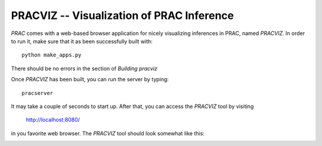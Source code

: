 ==========================================
PRACVIZ -- Visualization of PRAC Inference
==========================================

*PRAC* comes with a web-based browser application for nicely visualizing
inferences in PRAC, named *PRACVIZ*. In order to run it, make sure that it as been
successfully built with::
    
    python make_apps.py
    
There should be no errors in the section of *Building pracviz*

Once *PRACVIZ* has been built, you can run the server by typing::

    pracserver
    
It may take a couple of seconds to start up. After that, you can access
the *PRACVIZ* tool by visiting

    http://localhost:8080/
    
in you favorite web browser. The *PRACVIZ* tool should look somewhat like
this:

.. image:: img/pracviz.png
    :width: 100%
